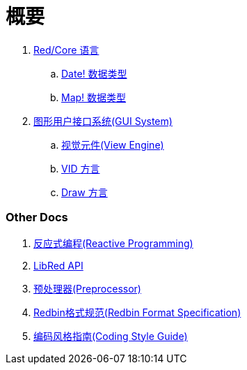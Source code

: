= 概要

. link:README.adoc[Red/Core 语言]
.. link:date.adoc[Date! 数据类型]
.. link:map.adoc[Map! 数据类型]

. link:gui.adoc[图形用户接口系统(GUI System)]
.. link:view.adoc[视觉元件(View Engine)]
.. link:vid.adoc[VID 方言]
.. link:draw.adoc[Draw 方言]

### Other Docs

. link:reactivity.adoc[反应式编程(Reactive Programming)]
. link:libred.adoc[LibRed API]
. link:preprocessor.adoc[预处理器(Preprocessor)]
. link:redbin.adoc[Redbin格式规范(Redbin Format Specification)]
. link:style-guide.adoc[编码风格指南(Coding Style Guide)]
